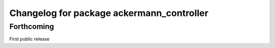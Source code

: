^^^^^^^^^^^^^^^^^^^^^^^^^^^^^^^^^^^^^^^^^^
Changelog for package ackermann_controller
^^^^^^^^^^^^^^^^^^^^^^^^^^^^^^^^^^^^^^^^^^

Forthcoming
-----------
First public release
